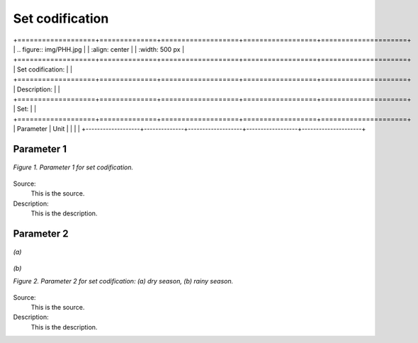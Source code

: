 Set codification 
=====================================

+===================+==============+===================+==================+=====================+
| .. figure:: img/PHH.jpg                                                                       |
|    :align:   center                                                                           |
|    :width:   500 px                                                                           |
+===================+==============+===================+==================+=====================+
| Set codification: |                                                                           |
+===================+==============+===================+==================+=====================+
| Description:      |                                                                           |
+===================+==============+===================+==================+=====================+
| Set:              |                                                                           |
+===================+==============+===================+==================+=====================+
| Parameter         | Unit         |                   |                  |                     |
+-------------------+--------------+-------------------+------------------+---------------------+


Parameter 1
+++++++++

.. figure:: img/CF.png
   :align:   center
   :width:   700 px
   
   *Figure 1. Parameter 1 for set codification.*
   
Source:
   This is the source. 
   
Description: 
   This is the description. 

Parameter 2
+++++++++

.. figure:: img/CF.png
   :align:   center
   :width:   700 px
   
   *(a)*
   
.. figure:: img/CF.png
   :align:   center
   :width:   700 px
   
   *(b)*
   
   *Figure 2. Parameter 2 for set codification: (a) dry season, (b) rainy season.*
   
Source:
   This is the source. 
   
Description: 
   This is the description. 

